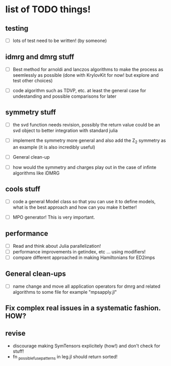 * list of TODO things!
** testing
   - [-] lots of test need to be written! (by someone)

** idmrg and dmrg stuff
   - [-]  Best method for arnoldi and lanczos algorithms to make the
     process as seemlessly as possible (done with KrylovKit for now!
     but explore and test other choices)

   - [-] code algorithm such as TDVP, etc. at least the general case
     for undestanding and possible comparisons for later

** symmetry stuff
   - [-] the svd function needs revision, possibly the return value
     could be an svd object to better integration with standard julia

   - [-] implement the symmetry more general and also add the Z_2
     symmetry as an example (it is also incredibly useful)

   - [-] General clean-up

   - [-] how would the symmetry and charges play out in the case of
     infinte algorithms like iDMRG

** cools stuff
   - [-] code a general Model class so that you can use it to define
     models, what is the best approach and how can you make it better!

   - [-] MPO generator! This is very important.

** performance
   - [-] Read and think about Julia parallelization!
   - [-] performance improvements in getindex, etc ... using modifiers!
   - [-] compare different approached in making Hamiltonians for ED2imps

** General clean-ups
   - [-] name change and move all application operators for dmrg and
     related algorithms to some file for example "mpsapply.jl"

** Fix complex real issues in a systematic fashion. HOW?
** revise
   - discourage making SymTensors explicitely (how!) and don't check for stuff!
   - fn _possible_fuse_patterns in leg.jl should return sorted!
